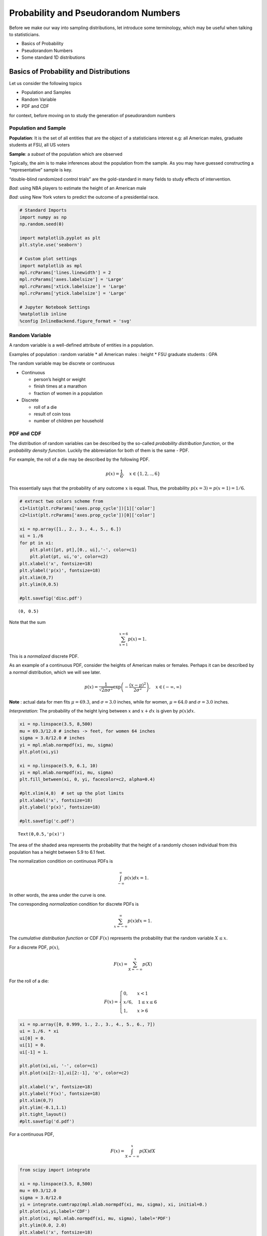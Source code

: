 Probability and Pseudorandom Numbers
====================================

Before we make our way into sampling distributions, let introduce some
terminology, which may be useful when talking to statisticians.

-  Basics of Probability
-  Pseudorandom Numbers
-  Some standard 1D distributions

Basics of Probability and Distributions
---------------------------------------

Let us consider the following topics

-  Population and Samples
-  Random Variable
-  PDF and CDF

for context, before moving on to study the generation of pseudorandom
numbers

Population and Sample
~~~~~~~~~~~~~~~~~~~~~

**Population**: It is the set of all entities that are the object of a
statisticians interest e.g: all American males, graduate students at
FSU, all US voters

**Sample**: a *subset* of the population which are observed

Typically, the aim is to make inferences about the population from the
sample. As you may have guessed constructing a “representative” sample
is key.

“double-blind randomized control trials” are the gold-standard in many
fields to study effects of intervention.

*Bad*: using NBA players to estimate the height of an American male

*Bad*: using New York voters to predict the outcome of a presidential
race.

.. code:: ipython3

    # Standard Imports
    import numpy as np
    np.random.seed(0)
    
    import matplotlib.pyplot as plt
    plt.style.use('seaborn')
    
    # Custom plot settings
    import matplotlib as mpl
    mpl.rcParams['lines.linewidth'] = 2
    mpl.rcParams['axes.labelsize'] = 'Large'
    mpl.rcParams['xtick.labelsize'] = 'Large'
    mpl.rcParams['ytick.labelsize'] = 'Large'
    
    # Jupyter Notebook Settings
    %matplotlib inline
    %config InlineBackend.figure_format = 'svg'

Random Variable
~~~~~~~~~~~~~~~

A random variable is a well-defined attribute of entities in a
population.

Examples of population : random variable \* all American males : height
\* FSU graduate students : GPA

The random variable may be discrete or continuous

-  Continuous

   -  person’s height or weight
   -  finish times at a marathon
   -  fraction of women in a population

-  Discrete

   -  roll of a die
   -  result of coin toss
   -  number of children per household

PDF and CDF
~~~~~~~~~~~

The distribution of random variables can be described by the so-called
*probability distribution function*, or the *probability density
function*. Luckily the abbreviation for both of them is the same - PDF.

For example, the roll of a die may be described by the following PDF.

.. math:: p(x) = \frac{1}{6},~~~ x \in \{1,2, .., 6\}

This essentially says that the probability of any outcome :math:`x` is
equal. Thus, the probability :math:`p(x=3) = p(x=1) = 1/6`.

.. code:: ipython3

    # extract two colors scheme from 
    c1=list(plt.rcParams['axes.prop_cycle'])[1]['color']
    c2=list(plt.rcParams['axes.prop_cycle'])[0]['color']
    
    xi = np.array([1., 2., 3., 4., 5., 6.])
    ui = 1./6
    for pt in xi:
        plt.plot([pt, pt],[0., ui],'-', color=c1)
        plt.plot(pt, ui,'o', color=c2)
    plt.xlabel('x', fontsize=18)
    plt.ylabel('p(x)', fontsize=18)
    plt.xlim(0,7)
    plt.ylim(0,0.5)
        
    #plt.savefig('disc.pdf')




.. parsed-literal::

    (0, 0.5)




.. image:: sampleDistributions-updated_files/sampleDistributions-updated_11_1.svg


Note that the sum

.. math:: \sum_{x=1}^{x=6} p(x) = 1.

This is a *normalized* discrete PDF.

As an example of a continuous PDF, consider the heights of American
males or females. Perhaps it can be described by a *normal*
distribution, which we will see later.

.. math:: p(x) = \frac{1}{\sqrt{2 \pi \sigma^2}} \exp\left(- \frac{(x-\mu)^2}{2 \sigma^2} \right), ~~~x \in (-\infty, \infty)

**Note** : actual data for men fits :math:`\mu = 69.3`, and
:math:`\sigma = 3.0` inches, while for women, :math:`\mu = 64.0` and
:math:`\sigma = 3.0` inches.

*Interpretation*: The probability of the height lying between :math:`x`
and :math:`x+dx` is given by :math:`p(x) dx`.

.. code:: ipython3

    xi = np.linspace(3.5, 8,500)
    mu = 69.3/12.0 # inches -> feet, for women 64 inches
    sigma = 3.0/12.0 # inches
    yi = mpl.mlab.normpdf(xi, mu, sigma)
    plt.plot(xi,yi)
    
    xi = np.linspace(5.9, 6.1, 10)
    yi = mpl.mlab.normpdf(xi, mu, sigma)
    plt.fill_between(xi, 0, yi, facecolor=c2, alpha=0.4)
    
    #plt.xlim(4,8)  # set up the plot limits
    plt.xlabel('x', fontsize=18)
    plt.ylabel('p(x)', fontsize=18)
        
    #plt.savefig('c.pdf')




.. parsed-literal::

    Text(0,0.5,'p(x)')




.. image:: sampleDistributions-updated_files/sampleDistributions-updated_14_1.svg


The area of the shaded area represents the probability that the height
of a randomly chosen individual from this population has a height
between 5.9 to 6.1 feet.

The normalization condition on continuous PDFs is

.. math:: \int_{-\infty}^{\infty} p(x) dx = 1.

In other words, the area under the curve is one.

The corresponding *normalization* condition for discrete PDFs is

.. math:: \sum_{x = -\infty}^{\infty} p(x) dx = 1.

The *cumulative distribution function* or CDF :math:`F(x)` represents
the probability that the random variable :math:`X \leq x`.

For a discrete PDF, :math:`p(x)`,

.. math:: F(x) = \sum_{X=-\infty}^{x} p(X)

For the roll of a die:

.. math::


   F(x) = \begin{cases}
           0, \quad \quad x < 1 \\
           x/6, \quad  1 \leq x \leq 6 \\
           1, \quad \quad x > 6
          \end{cases}

.. code:: ipython3

    xi = np.array([0, 0.999, 1., 2., 3., 4., 5., 6., 7])
    ui = 1./6. * xi
    ui[0] = 0.
    ui[1] = 0.
    ui[-1] = 1.
    
    plt.plot(xi,ui, '-', color=c1)
    plt.plot(xi[2:-1],ui[2:-1], 'o', color=c2)
    
    plt.xlabel('x', fontsize=18)
    plt.ylabel('F(x)', fontsize=18)
    plt.xlim(0,7)
    plt.ylim(-0.1,1.1)
    plt.tight_layout()
    #plt.savefig('d.pdf')



.. image:: sampleDistributions-updated_files/sampleDistributions-updated_17_0.svg


For a continuous PDF,

.. math:: F(x) = \int_{X=-\infty}^{x} p(X) dX

.. code:: ipython3

    from scipy import integrate
    
    xi = np.linspace(3.5, 8,500)
    mu = 69.3/12.0 
    sigma = 3.0/12.0 
    yi = integrate.cumtrapz(mpl.mlab.normpdf(xi, mu, sigma), xi, initial=0.)
    plt.plot(xi,yi,label='CDF')
    plt.plot(xi, mpl.mlab.normpdf(xi, mu, sigma), label='PDF')
    plt.ylim(0.0, 2.0)
    plt.xlabel('x', fontsize=18)
    plt.ylabel('p(x) and F(x)', fontsize=18)
    plt.legend()




.. parsed-literal::

    <matplotlib.legend.Legend at 0x11f221828>




.. image:: sampleDistributions-updated_files/sampleDistributions-updated_19_1.svg


We can get the PDF from the CDF:

Discrete distributions

.. math:: p(x) = F(x) - F(x-1)

Continuous distributions

.. math:: p(x) = \frac{dF(x)}{dx}

Pseudorandom Numbers
--------------------

We will first discuss the generation of pseudo-random numbers
:math:`x \in [0, 1]` from the uniform distribution. Once we have these,
we can sample pretty much any distribution we care for.

Uniform Random Number Generators: generate a random number :math:`x`
uniformly distributed between 0 and 1.

.. math:: u(x) = \begin{cases} 1, \quad \quad 0 \leq x < 1 \\ 0, \quad \quad \text{elsewhere} \end{cases}

.. code:: ipython3

    xi = np.linspace(-0.1,1.1,1000)
    ui = np.ones(len(xi))
    ui[xi < 0] = 0.
    ui[xi > 1.] = 0.
    
    plt.plot(xi,ui)
    plt.fill_between(xi, 0, ui, facecolor=c2, alpha=0.2)
    
    plt.xlabel('x', fontsize='18')
    plt.ylabel('u(x)', fontsize='18')
    plt.ylim(-0.01,1.1)
    plt.xlim(-0.1, 1.1)
    # plt.savefig('c.pdf')




.. parsed-literal::

    (-0.1, 1.1)




.. image:: sampleDistributions-updated_files/sampleDistributions-updated_23_1.svg


The idea is to “toss a coin” for a (say) 32-bit binary number, so that
each of the :math:`2^{32}` possibilities

.. math::


   \begin{gather}
   0000 \dots 000 \\
   0000 \dots 001 \\
   0000 \dots 010 \\
   0000 \dots 011 \\
   \vdots \\
   1111 \dots 111
   \end{gather}

is visited in an “apparently” random fashion.

Usually the random numbers are based on a deterministic algorithm and
hence called “pseudo”-random.

Linear Congruential Generators
~~~~~~~~~~~~~~~~~~~~~~~~~~~~~~

The simplest RNGs are linear congruential sequence RNGs.

They involve multiplication and truncation of leading bits of a number.

.. math:: n_{i+1} = (a n_i) \mod m,

where :math:`n_i` is an integer, :math:`a` is the multiplier, and
:math:`m` is the modulus.

:math:`x \mod y` is the modulo operator, e.g.,
:math:`8\mod3 = 2,\, 5 \mod 5 = 0`.

:math:`n_0`, the initial seed has to be supplied. Thus, a particular
choice of :math:`a` and :math:`m` specify a particular method.

To get a real number between 0 and 1, compute :math:`n_i/m`, which is
guaranteed to be less than 1.

.. code:: ipython3

    def LinCongGen(a, m, n0, num):
        # returns "num" integers "n"
        n = np.zeros(num, dtype=np.int)
        n[0] = n0
        
        for i in range(1,num):
            n[i] = a * n[i-1] % m # % = modulo operator in python
            
        return n

Not all choices of :math:`a` and :math:`m` result in a good RNG. For an
example of a bad choice, consider :math:`a=3, m=7`.

.. code:: ipython3

    print (LinCongGen(3, 7, 12, 50))


.. parsed-literal::

    [12  1  3  2  6  4  5  1  3  2  6  4  5  1  3  2  6  4  5  1  3  2  6  4  5
      1  3  2  6  4  5  1  3  2  6  4  5  1  3  2  6  4  5  1  3  2  6  4  5  1]


Notice that the sequence 1, 3, 2, 6, 4, 5 is periodic. Let us try a
different seed :math:`n_0`.

.. code:: ipython3

    print (LinCongGen(3, 7, 8, 50))


.. parsed-literal::

    [8 3 2 6 4 5 1 3 2 6 4 5 1 3 2 6 4 5 1 3 2 6 4 5 1 3 2 6 4 5 1 3 2 6 4 5 1
     3 2 6 4 5 1 3 2 6 4 5 1 3]


No luck. In general, we should choose an :math:`m` that is very large -
usually something close to the maximum number on the computer to delay
the periodic behavior as much as possible.

Consider a better choice: :math:`a = 16807` and :math:`m = 2147483647`.

.. code:: ipython3

    a = 16807
    m = 2147483647
    x = LinCongGen(a, m, 12, 10000).astype(float)/m
    plt.hist(x, 20, normed=1, facecolor='green', alpha=0.9, rwidth=.9)
    plt.xlabel('x', fontsize='18')
    plt.ylabel('p(x)', fontsize='18')




.. parsed-literal::

    Text(0,0.5,'p(x)')




.. image:: sampleDistributions-updated_files/sampleDistributions-updated_33_1.svg


Flat histograms, while a useful diagnostic measure, is not sufficient.

A famous disastrous bad choice is the RANDU RNG, which used
:math:`a=65539` and :math:`m = 2^{31}`. The histogram looks flat enough
…

.. code:: ipython3

    a = 65539
    m = 2**31
    x = LinCongGen(a, m, 12, 9999).astype(float)/m
    plt.hist(x, 20, normed=1, facecolor='green', alpha=0.9, rwidth=0.9)
    plt.xlabel('x', fontsize='18')
    plt.ylabel('p(x)', fontsize='18')




.. parsed-literal::

    Text(0,0.5,'p(x)')




.. image:: sampleDistributions-updated_files/sampleDistributions-updated_36_1.svg


But if you plot three successive deviates in 3D you see a disturbing
pattern, if you look at it from the right angle.

.. code:: ipython3

    a = 65539
    m = 2**31
    x = LinCongGen(a, m, 12, 999).astype(float)/m
    
    from mpl_toolkits.mplot3d import Axes3D
    fig = plt.figure()
    ax = fig.add_subplot(111, projection='3d')
    ax.scatter(x[0::3], x[1::3], x[2::3],'.',color=c2)




.. parsed-literal::

    <mpl_toolkits.mplot3d.art3d.Path3DCollection at 0x11f3f97b8>




.. image:: sampleDistributions-updated_files/sampleDistributions-updated_38_1.svg


.. code:: ipython3

    fig = plt.figure()
    ax = fig.add_subplot(111, projection='3d')
    ax.view_init(9, 57) # this adjusts the viewing angle
    ax.scatter(x[0::3], x[1::3], x[2::3],'.', color=c2)
    # plt.savefig('c.pdf')




.. parsed-literal::

    <mpl_toolkits.mplot3d.art3d.Path3DCollection at 0x11f4c8550>




.. image:: sampleDistributions-updated_files/sampleDistributions-updated_39_1.svg


Sophisticated RNGs
~~~~~~~~~~~~~~~~~~

What makes for a good RNG?

-  meet statistical tests

   -  What is the period of the algorithm?
   -  Is histogram uniform?
   -  Systematic correlation of deviates?
   -  Florida State: Marsaglia, Diehard Battery of Tests for Randomness

Good RNGs include:

-  Mersenne-Twister

-  SIMD-oriented Fast Mersenne-Twister

-  Well Equidistributed Long-period Linear (WELL)

-  Xorshift

Most built-in RNGs probably belong to the second category. You should
find out what a good RNG is for your favorite platform.

Standard Distributions
----------------------

Many libraries are available to generate random numbers from special
standard families. If you can’t find these for your system, do not fret.
As long as you have a decent uniform random number generator, you can
generate random numbers from any other distribution.

Let us catalog some standard distributions first by specifying the PDF,
the CDF, and two other quantities.

-  The **mean** or **expected value** of a random variable

Discrete distribution

.. math:: E[x] = \sum_{x=-\infty}^{\infty} x p(x)

Continuous distribution

.. math:: E[x] = \int_{-\infty}^{\infty} x p(x) dx

related is the expected value of a function :math:`g(x)` of the random
variable.

Discrete distribution

.. math:: E[g] = \sum_{x=-\infty}^{\infty} g(x) p(x)

Continuous distribution

.. math:: E[g] = \int_{-\infty}^{\infty} g(x) p(x) dx

-  The **variance** of the random variable

.. math:: V[x] = E[x^2] - E[x]^2.

Discrete Distributions
~~~~~~~~~~~~~~~~~~~~~~

Let us catalog some discrete distributions first

Uniform
^^^^^^^

Example: a roll of a die

More generally,

.. math:: p(x) = \frac{1}{n},~~~ x \in \{a_1, a_2, .., a_n\}

where :math:`a_i` are the (exhaustive set of) different possible
outcomes.

Binomial
^^^^^^^^

Consider :math:`N` trials of an experiment with possible outcomes
“success” or “failure” (“heads” or “tails”, 0 or 1 etc.)

Suppose the probability of “success” is :math:`p`

The discrete random number :math:`n` is the number of successes

Probability of a particular outcome say ‘ssffs’ is

:math:`p p (1-p) (1-p) p = p^3 (1-p)^2`

Suppose, the order of successes and failures is unimportant (ssffs
:math:`\leftrightarrow` sssff :math:`\leftrightarrow` sfsfs
:math:`\leftrightarrow` etc.). Then the number of ways to generate
:math:`n` successes and :math:`N-n` failures is

.. math:: {}^{N}C_{n} = \dfrac{N!}{(N-n)!n!}

The binomial distribution of :math:`n` successes in :math:`N` trials,
when :math:`p` is the probability of success is given by

.. math:: f(n; N, p) = \dfrac{N!}{(N-n)!n!} p^n (1-p)^N

.. code:: ipython3

    def binomialdist(N, p):
        from scipy.special import comb
        
        n = np.arange(0,N+1)
        f = np.zeros((n.shape))
        
        for i in np.arange(0,N+1):
            f[i] = comb(N, n[i]) * p**n[i] * (1-p)**(N-n[i])
        
        return n, f

.. code:: ipython3

    fig, axarr = plt.subplots(3, sharex=True)
    
    N_list = [5, 10, 20]
    for i, N in enumerate(N_list):
        n, f = binomialdist(N, 0.5)
        axarr[i].plot(n, f, 'o')
        
        start, end = axarr[i].get_xlim()
        axarr[i].xaxis.set_ticks(np.arange(0,end,5))
        axarr[i].set_ylim(-0.02, 0.4)
        
    axarr[0].set_title('N = 5, 10, 20; p = 0.5', fontsize='20')
    axarr[2].set_xlabel('n', fontsize='18')




.. parsed-literal::

    Text(0.5,0,'n')




.. image:: sampleDistributions-updated_files/sampleDistributions-updated_51_1.svg


.. code:: ipython3

    fig, axarr = plt.subplots(3, sharex=True)
    
    p_list = [0.1, 0.2, 0.3]
    for i, p in enumerate(p_list):
        n, f = binomialdist(20, p)
        axarr[i].plot(n, f, 'o')
        
        start, end = axarr[i].get_xlim()
        axarr[i].xaxis.set_ticks(np.arange(0,end,5))
        axarr[i].set_ylim(-0.02, 0.4)
        
    axarr[0].set_title('N = 10; p = 0.1, 0.2, 0.3', fontsize='20')
    axarr[2].set_xlabel('n', fontsize='18')




.. parsed-literal::

    Text(0.5,0,'n')




.. image:: sampleDistributions-updated_files/sampleDistributions-updated_52_1.svg


For the binomial distribution :math:`E[x] = Np` and
:math:`V[x] = Np(1-p)`.

Poisson Distribution
^^^^^^^^^^^^^^^^^^^^

Wikipedia has a succinct description:

::

   The Poisson distribution expresses the probability of a given 
   number of events occurring in a fixed interval of time and/or 
   space if these events occur with a known average rate and 
   independently of the time since the last event.

For instance, an individual keeping track of the amount of mail they
receive each day may notice that they receive an average number of 4
letters per day. If receiving any particular piece of mail doesn’t
affect the arrival times of future pieces of mail, i.e., if pieces of
mail from a wide range of sources arrive independently of one another,
then a reasonable assumption is that the number of pieces of mail
received per day obeys a Poisson distribution.

Other examples that may follow a Poisson: the number of \* phone calls
received by a call center per hour \* decay events per second from a
radioactive source \* taxis passing a particular street corner per hour.

The probability of observing :math:`k` events in an interval where the
average rate is :math:`\lambda` is given by:

.. math:: f(k; \lambda) = \frac{\lambda^k e^{-\lambda}}{k!}, ~~~ k = 0, 1, ..., \infty

.. code:: ipython3

    def PoissonDist(lam, kvec):
        from math import factorial, exp
        
        fvec = np.zeros(kvec.shape)
        i    = 0
        for k in kvec:
            fvec[i] = lam**k * exp(-lam)/factorial(k)
            i = i + 1
            
        return fvec
    
    kvec = np.arange(0,20)
    f0 = PoissonDist(0.5, kvec)
    f1 = PoissonDist(3.0, kvec)
    f2 = PoissonDist(6.0, kvec)
    plt.plot(kvec,f0, 'o-',label='$\lambda$ = 0.5')
    plt.plot(kvec,f1, 'o-',label='$\lambda$ = 3.0')
    plt.plot(kvec,f2, 'o-',label='$\lambda$ = 6.0')
    
    plt.xlabel('x', fontsize='18')
    plt.ylabel('f(x)', fontsize='18')
    plt.legend()
    #plt.grid()





.. parsed-literal::

    <matplotlib.legend.Legend at 0x11f8b1da0>




.. image:: sampleDistributions-updated_files/sampleDistributions-updated_56_1.svg


The mean and variance of the Poisson distribution are both equal to
:math:`\lambda`.

Continuous Distributions
~~~~~~~~~~~~~~~~~~~~~~~~

Uniform
^^^^^^^

A general continuous uniform distribution function has the form:

.. math:: f(x) = \begin{cases} \frac{1}{b-a} & \text{ for } a \leq x \leq b \\ 0 & \text{ elsewhere}.\end{cases}

As a particular example consider :math:`a = -1`, and :math:`b = 1`.

The PDF then looks like the following:

.. code:: ipython3

    a, b = -1.0, 1.0
    x = np.linspace(a, b)
    f = 1./(b-a) * np.ones(x.shape)
    plt.plot(x,f)
    plt.xlabel('x', fontsize='18')
    plt.ylabel('f(x)', fontsize='18')
    plt.fill_between(x, 0, f, facecolor=c2, alpha=0.2)
    plt.xlim(-1.1,1.1)
    plt.ylim(0,0.6)





.. parsed-literal::

    (0, 0.6)




.. image:: sampleDistributions-updated_files/sampleDistributions-updated_61_1.svg


The mean :math:`E[x] = (a+b)/2`.

Exercise: Calculate the variance :math:`V[x]` by computing the integral

.. math:: E[x^2] = \int_{a}^{b} x^2 f(x) dx

Gaussian or Normal Distribution
^^^^^^^^^^^^^^^^^^^^^^^^^^^^^^^

We have seen the Gaussian distribution before:

.. math:: p(x) = \frac{1}{\sqrt{2 \pi \sigma^2}} \exp\left( -\frac{(x-\mu)^2}{2 \sigma^2} \right), ~~~x \in (-\infty, \infty)

The variance is :math:`\sigma^2` and the mean is :math:`\mu`.

.. code:: ipython3

    xi = np.linspace(3.5, 8,500)
    mu = 69.3/12.0 
    sigma = 3.0/12.0 
    yi = mpl.mlab.normpdf(xi, mu, sigma)
    plt.plot(xi,yi)
    
    plt.xlabel('x', fontsize=18)
    plt.ylabel('p(x)', fontsize=18)




.. parsed-literal::

    Text(0,0.5,'p(x)')




.. image:: sampleDistributions-updated_files/sampleDistributions-updated_65_1.svg


Exponential Distribution
^^^^^^^^^^^^^^^^^^^^^^^^

The exponential distribution is closely related to the Poisson
distribution.
(`Explanation <https://www.statlect.com/probability-distributions/Poisson-distribution>`__)

It describes the time between events in a Poisson process, i.e. a
process in which events occur continuously and independently at a
constant average rate.

.. math::

   f(x;\lambda) = \begin{cases}
   \lambda e^{-\lambda x} & x \ge 0, \\
   0 & x < 0.
   \end{cases}

For the three Poisson distributions considered previously:

.. code:: ipython3

    x = np.linspace(0,5)
    
    lam_list = [0.5, 3.0, 6.0]
    for lam in lam_list:
        f0 = lam*np.exp(-lam*x)
        plt.plot(x, f0, label='$\lambda$ = ' + str(lam))
    
    plt.xlabel('x', fontsize='18')
    plt.ylabel('f(x)', fontsize='18')
    plt.legend()




.. parsed-literal::

    <matplotlib.legend.Legend at 0x11f989278>




.. image:: sampleDistributions-updated_files/sampleDistributions-updated_68_1.svg


The mean and the variance of the Poisson distribution are
:math:`1/\lambda` and :math:`1/\lambda^2` respectively.

SciPy Distributions
-------------------

Consider the `lognormal
distribution <https://en.wikipedia.org/wiki/Log-normal_distribution>`__:

.. math:: \frac 1 {x\sigma\sqrt{2\pi}}\ e^{-\frac{\left(\ln x-\mu\right)^2}{2\sigma^2}}

Some initial setup to make sure distributions are described similarly

.. code:: ipython3

    from scipy.stats import lognorm
    
    # standard distribution specfiers
    sigma = 0.5
    mu    = 0.5
    
    # SciPy translation (from documentation)
    s     = sigma
    loc   = 0.
    scale = np.exp(mu)
    
    # ppf = inverse of cdf
    # finds relevant range over which PDF is nonzero
    x = np.linspace(lognorm.ppf(0.001, s), 
                    lognorm.ppf(0.999, s), 100) 
    plt.xlim(min(x), max(x))
    
    # plot CDF and PDF
    plt.plot(x, lognorm.pdf(x, s, loc, scale), lw=3, label='pdf')
    plt.plot(x, lognorm.cdf(x, s, loc, scale), lw=3, label='cdf')
    
    # sample from distribution
    r = lognorm.rvs(s, loc, scale, size=1000)
    plt.hist(r, 50, normed=True, histtype='stepfilled', alpha=0.4)
    plt.legend(loc='upper left')
    plt.savefig('scipy.pdf')



.. image:: sampleDistributions-updated_files/sampleDistributions-updated_72_0.svg

